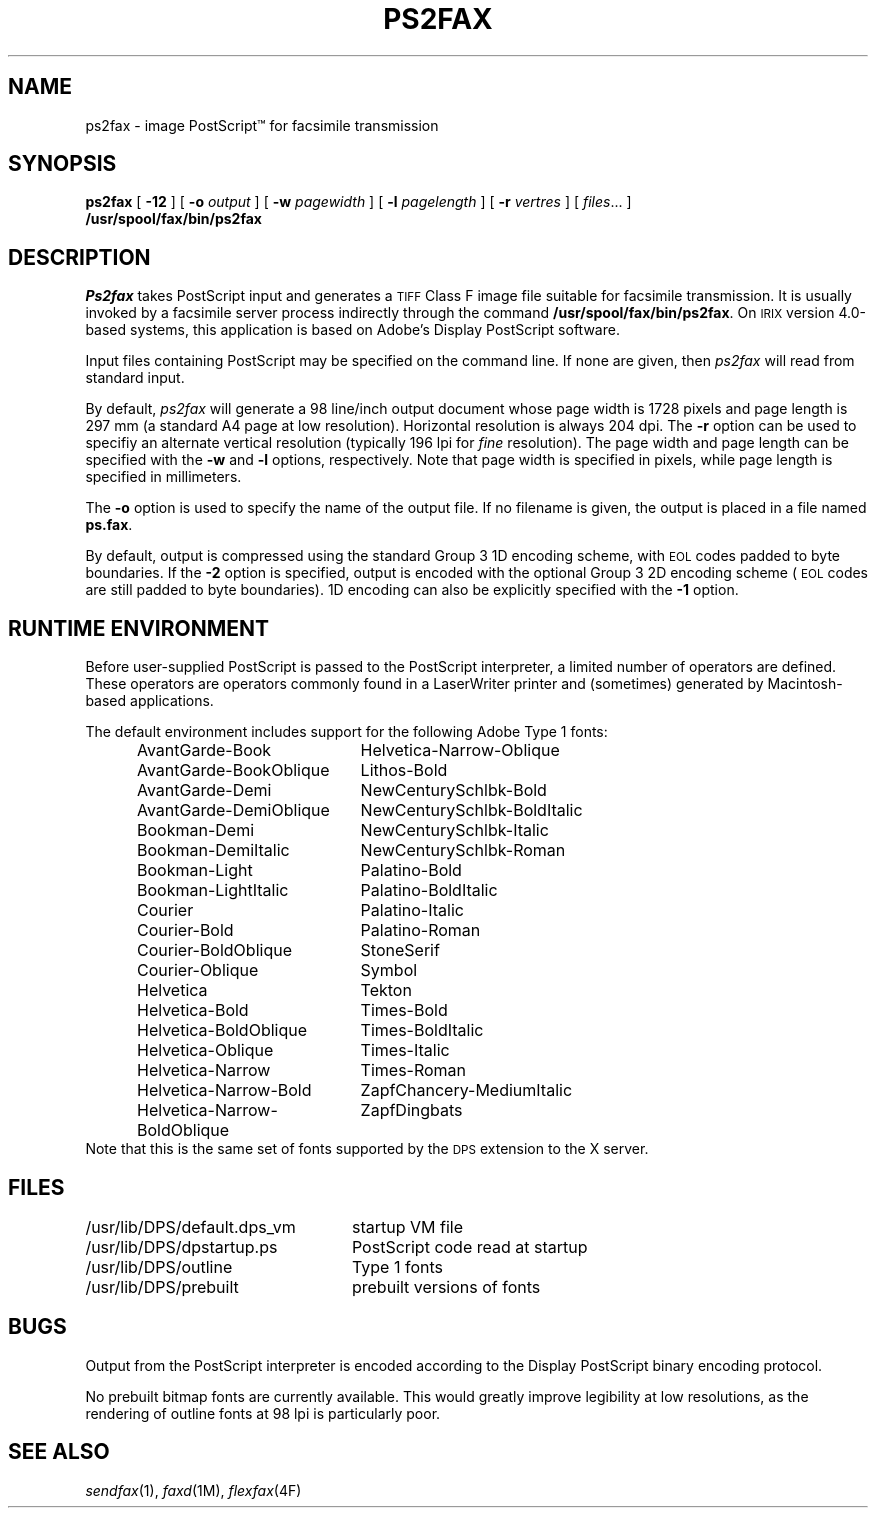 .\"	$Header: /usr/people/sam/flexkit/fax/man/man1/RCS/ps2fax.1,v 1.1 91/05/08 17:39:00 sam Exp $
.\"
.\" Copyright (c) 1991 by Sam Leffler.
.\" All rights reserved.
.\"
.\" This file is provided for unrestricted use provided that this
.\" legend is included on all tape media and as a part of the
.\" software program in whole or part.  Users may copy, modify or
.\" distribute this file at will.
.\"
.TH PS2FAX 1 "April 29, 1991"
.SH NAME
ps2fax \- image PostScript\(tm for facsimile transmission
.SH SYNOPSIS
.B ps2fax
[
.B \-12
] [
.B \-o
.I output
] [
.B \-w
.I pagewidth
] [
.B \-l
.I pagelength
] [
.B \-r
.I vertres
] [
.IR files ...
]
.br
.B /usr/spool/fax/bin/ps2fax
.SH DESCRIPTION
.I Ps2fax
takes PostScript input and generates a
.SM TIFF
Class F image file suitable for facsimile transmission.
It is usually invoked by a facsimile server process indirectly
through the command
.BR /usr/spool/fax/bin/ps2fax .
On
.SM IRIX
version 4.0-based systems,
this application is based on Adobe's Display PostScript software.
.PP
Input files containing PostScript may be specified on the
command line.
If none are given, then
.I ps2fax
will read from standard input.
.PP
By default,
.I ps2fax
will generate a 98 line/inch output document whose
page width is 1728 pixels and page length is 297 mm
(a standard A4 page at low resolution).
Horizontal resolution is always 204 dpi.
The
.B \-r
option can be used to specifiy an alternate vertical
resolution (typically 196 lpi for 
.I fine
resolution).
The page width and page length can be specified with the
.B \-w
and
.B \-l
options, respectively.
Note that page width is specified in pixels, while
page length is specified in millimeters.
.PP
The
.B \-o
option is used to specify the name of the output file.
If no filename is given, the output is placed in a file
named
.BR ps.fax .
.PP
By default, output is compressed using the standard
Group 3 1D encoding scheme, with
.SM EOL
codes padded to byte boundaries.
If the
.B \-2
option is specified, output is encoded with the optional
Group 3 2D encoding scheme (\c
.SM EOL
codes are still padded to byte boundaries).
1D encoding can also be explicitly specified with the
.B \-1
option.
.SH "RUNTIME ENVIRONMENT"
Before user-supplied PostScript is passed
to the PostScript interpreter, a limited number of
operators are defined.
These operators are operators commonly found in a
LaserWriter printer and (sometimes) generated by Macintosh-based
applications.
.PP
The default environment includes support for the following
Adobe Type 1 fonts:
.sp .5
.in +0.5i
.ta \w'Helvetica-Narrow-BoldOblique    'u
.nf
AvantGarde-Book	Helvetica-Narrow-Oblique
AvantGarde-BookOblique	Lithos-Bold
AvantGarde-Demi	NewCenturySchlbk-Bold
AvantGarde-DemiOblique	NewCenturySchlbk-BoldItalic
Bookman-Demi	NewCenturySchlbk-Italic
Bookman-DemiItalic	NewCenturySchlbk-Roman
Bookman-Light	Palatino-Bold
Bookman-LightItalic	Palatino-BoldItalic
Courier	Palatino-Italic
Courier-Bold	Palatino-Roman
Courier-BoldOblique	StoneSerif
Courier-Oblique	Symbol
Helvetica	Tekton
Helvetica-Bold	Times-Bold
Helvetica-BoldOblique	Times-BoldItalic
Helvetica-Oblique	Times-Italic
Helvetica-Narrow	Times-Roman
Helvetica-Narrow-Bold	ZapfChancery-MediumItalic
Helvetica-Narrow-BoldOblique	ZapfDingbats
.in -0.5i
.fi
Note that this is the same set of fonts supported by the
.SM DPS
extension to the X server.
.SH FILES
.ta \w'/usr/lib/DPS/default.dps_vm    'u
.nf
/usr/lib/DPS/default.dps_vm	startup VM file
/usr/lib/DPS/dpstartup.ps	PostScript code read at startup
/usr/lib/DPS/outline	Type 1 fonts
/usr/lib/DPS/prebuilt	prebuilt versions of fonts
.fi
.SH BUGS
Output from the PostScript interpreter is encoded
according to the Display PostScript binary encoding
protocol.
.PP
No prebuilt bitmap fonts are currently available.
This would greatly improve legibility at low resolutions,
as the rendering of outline fonts at 98 lpi is particularly
poor.
.SH "SEE ALSO"
.IR sendfax (1),
.IR faxd (1M),
.IR flexfax (4F)
